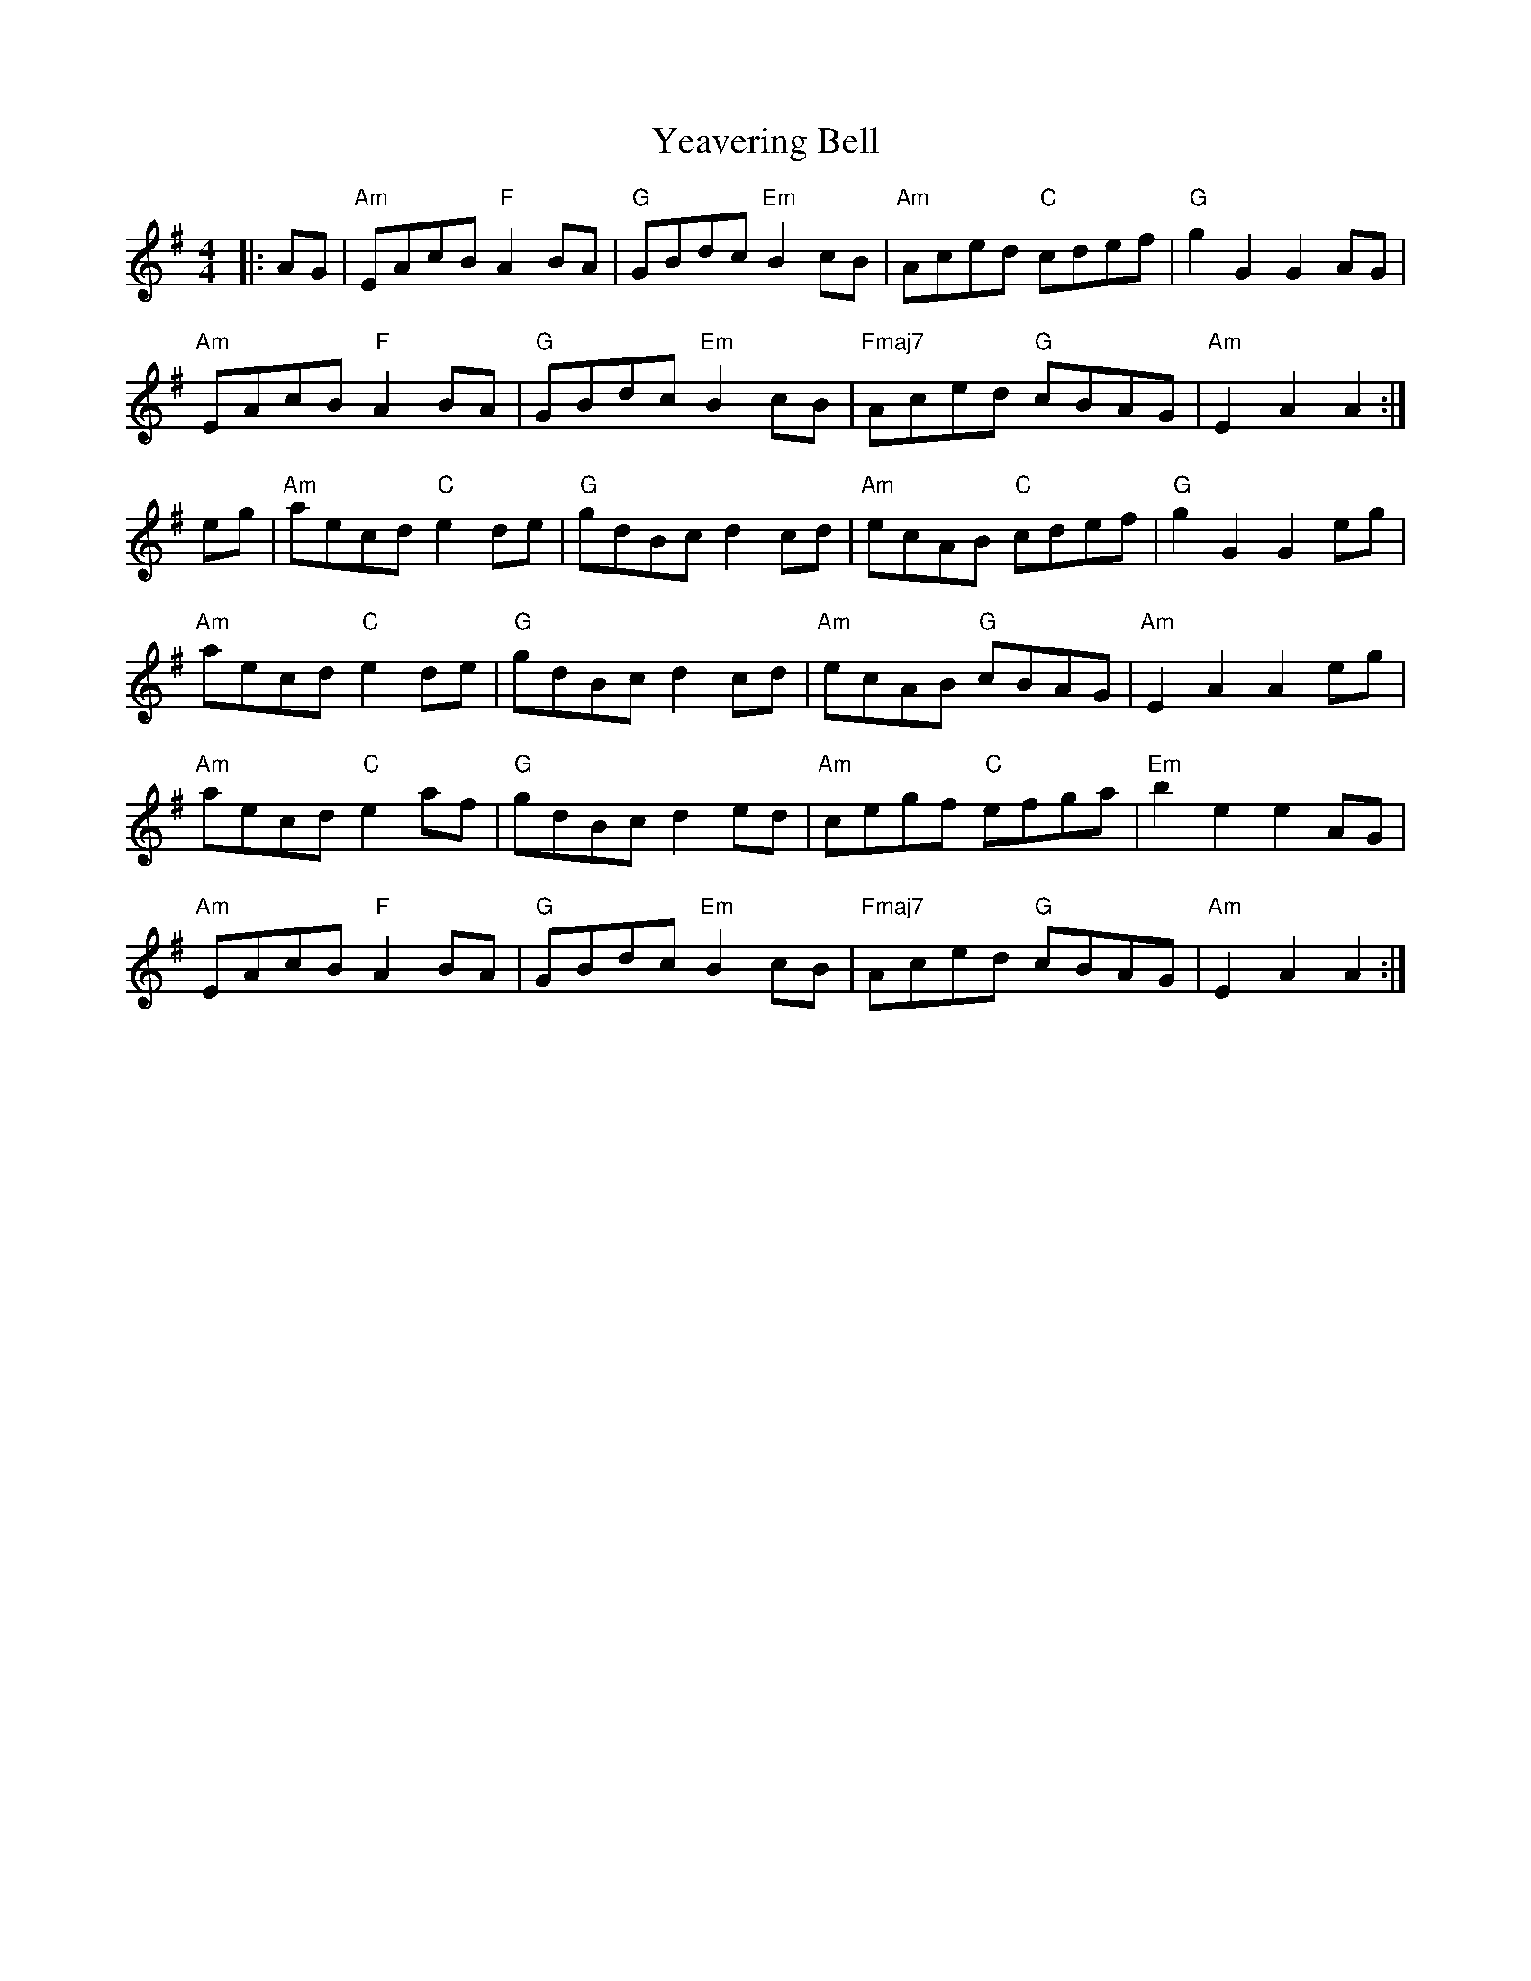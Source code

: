 X: 43462
T: Yeavering Bell
R: barndance
M: 4/4
K: Gmajor
|:AG|"Am"EAcB "F"A2BA|"G"GBdc "Em"B2cB|"Am"Aced "C"cdef|"G"g2G2 G2AG|
"Am"EAcB "F"A2BA|"G"GBdc "Em"B2cB|"Fmaj7"Aced "G"cBAG|"Am"E2 A2 A2:|
eg|"Am"aecd "C"e2de|"G"gdBc d2cd|"Am"ecAB "C"cdef|"G"g2G2 G2eg|
"Am"aecd "C"e2de|"G"gdBc d2cd|"Am"ecAB "G"cBAG|"Am"E2A2 A2eg|
"Am"aecd "C"e2af|"G"gdBc d2ed|"Am"cegf "C"efga|"Em"b2e2 e2AG|
"Am"EAcB "F"A2BA|"G"GBdc "Em"B2cB|"Fmaj7"Aced "G"cBAG|"Am"E2A2 A2:|

